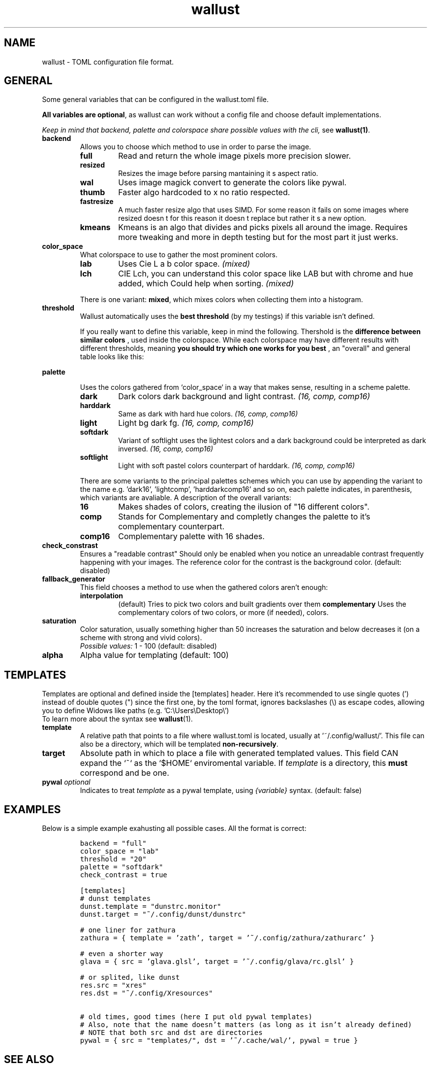 .ie \n(.g .ds Aq \(aq
.el .ds Aq '
.TH wallust 5  wallust-2.10
.ie \n(.g .ds Aq \(aq
.el .ds Aq '
.SH NAME
wallust \- TOML configuration file format.

.SH "GENERAL"
.PP
Some general variables that can be configured in the wallust.toml file.

.BR "All variables are optional" ,
as wallust can work without a config file and choose default implementations.

.I "Keep in mind that backend, palette and colorspace share possible values with the cli,"
see
.BR wallust(1) .

.TP
.B "backend"
Allows you to choose which method to use in order to parse the image.

.RS
.TP
.B full
Read and return the whole image pixels more precision slower.
.TP
.B resized
Resizes the image before parsing mantaining it s aspect ratio.
.TP
.B wal
Uses image magick convert to generate the colors like pywal.
.TP
.B thumb
Faster algo hardcoded to x no ratio respected.
.TP
.B fastresize
A much faster resize algo that uses SIMD. For some reason it fails on some images where resized doesn t for this reason it doesn t replace but rather it s a new option.
.TP
.B kmeans
Kmeans is an algo that divides and picks pixels all around the image. Requires more tweaking and more in depth testing but for the most part it just werks.
.RE


.TP
.B "color_space"
What colorspace to use to gather the most prominent colors.

.RS
.TP
.B lab
Uses Cie L a b color space.
.I (mixed)
.TP
.B lch
CIE Lch, you can understand this color space like LAB but with chrome and hue added, which Could help when sorting.
.I (mixed)

.RE

.RS
There is one variant:
.BR mixed ,
which mixes colors when collecting them into a histogram.
.RE

.TP
.B "threshold"
Wallust automatically uses the
.B "best threshold"
(by my testings) if this variable isn't defined.

If you really want to define this variable, keep in mind the following. Thershold is the
.B "difference between similar colors"
, used inside the colorspace. While each colorspace may have different results
with different thresholds, meaning
.B "you should try which one works for you best"
, an "overall" and general table looks like this:

.ad l
.TS
box tab(!);
cB | cB
lwB | lw.
Number!Description
_
1!Not Perceptible by human eyes.
_
1 \- 2!Perceptible through close observation.
_
2 \- 10!Perceptible at a glance.
_
11 \- 49!Colors are more similar than opposite.
_
100!Colors are exact opposite.
.TE
.ad b

.TP
.B "palette"

Uses the colors gathered from `color_space` in a way that makes sense, resulting in a scheme palette.
.br

.RS
.TP
.B dark
Dark colors dark background and light contrast.
.I (16, comp, comp16)
.TP
.B harddark
Same as dark with hard hue colors.
.I (16, comp, comp16)
.TP
.B light
Light bg dark fg.
.I (16, comp, comp16)
.TP
.B softdark
Variant of softlight uses the lightest colors and a dark background could be interpreted as dark inversed.
.I (16, comp, comp16)
.TP
.B softlight
Light with soft pastel colors counterpart of harddark.
.I (16, comp, comp16)
.RE

.RS
There are some variants to the principal palettes schemes which you can use by appending the variant to the name e.g. 'dark16', 'lightcomp', 'harddarkcomp16' and so on, each palette indicates, in parenthesis, which variants are avaliable. A description of the overall variants:
.br
.RE

.RS
.TP
.B 16
Makes shades of colors, creating the ilusion of "16 different colors".
.TP
.B comp
Stands for Complementary and completly changes the palette to it's complementary counterpart.
.TP
.B comp16
Complementary palette with 16 shades.
.RE

.TP
.B check_constrast
Ensures a "readable contrast" Should only be enabled when you notice an unreadable contrast frequently happening with your images. The reference color for the contrast is the background color. (default: disabled)

.TP
.B fallback_generator
This field chooses a method to use when the gathered colors aren't enough:
.RS
.TP
.B interpolation
(default) Tries to pick two colors and built gradients over them
.B complementary
Uses the complementary colors of two colors, or more (if needed), colors.
.RE

.TP
.B saturation
Color saturation, usually something higher than 50 increases the saturation and below decreases it (on a scheme with strong and vivid colors).
.br
.I Possible values:
1 \- 100
(default: disabled)

.TP
.B alpha
Alpha value for templating (default: 100)

.SH "TEMPLATES"
Templates are optional and defined inside the [templates] header. Here it's recommended to use single quotes (') instead of double quotes (") since the first one, by the toml format, ignores backslashes (\\) as escape codes, allowing you to define Widows like paths (e.g. 'C:\\Users\\Desktop\\')
.br
To learn more about the syntax see
.BR wallust (1).

.TP
.B template
A relative path that points to a file where wallust.toml is located, usually at '~/.config/wallust/'. This file can also be a directory, which will be templated
.BR "non-recursively" .

.TP
.B target
Absolute path in which to place a file with generated templated values. This
field CAN expand the `~` as the `$HOME` enviromental variable. If
.I template
is a directory, this
.B must
correspond and be one.

.TP
.BI "pywal" " optional"
Indicates to treat
.I template
as a pywal template, using
.I {variable}
syntax. (default: false)

.SH "EXAMPLES"
Below is a simple example exahusting all possible cases. All the format is correct:

.RS
.nf
\fC
backend = "full"
color_space = "lab"
threshold = "20"
palette = "softdark"
check_contrast = true

[templates]
# dunst templates
dunst.template = "dunstrc.monitor"
dunst.target = "~/.config/dunst/dunstrc"

# one liner for zathura
zathura = { template = 'zath', target = '~/.config/zathura/zathurarc' }

# even a shorter way
glava = { src = 'glava.glsl', target = '~/.config/glava/rc.glsl' }

# or splited, like dunst
res.src = "xres"
res.dst = "~/.config/Xresources"

# old times, good times (here I put old pywal templates)
# Also, note that the name doesn't matters (as long as it isn't already defined)
# NOTE that both src and dst are directories
pywal = { src = "templates/", dst = '~/.cache/wal/', pywal = true }

\fP
.fi


.SH "SEE ALSO"
.BR wallust (1),
.BR wallust-run (1),
.BR wallust-cs (1),
.BR wallust-theme (1),
.BR wallust-themes[1]
.br
.SH "NOTES"
.nr step 1
.IP "\n+[step]. wallust-themes"
Suggestions for new colorschemes returned by the
.B themes
subcommand should be filled here.
.br
.I https://codeberg.org/explosion-mental/wallust-themes
.SH "BUGS"
.PP
.br
\fIhttps://codeberg.org/explosion-mental/wallust\fP
